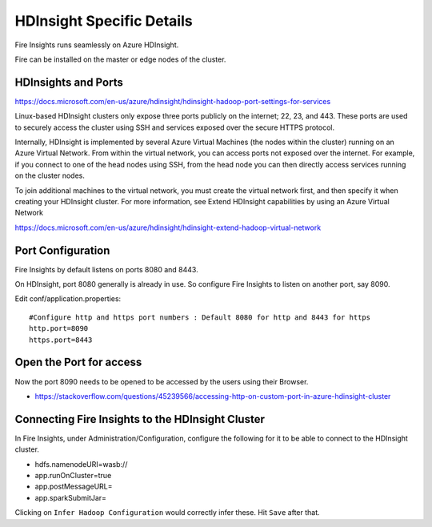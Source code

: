 HDInsight Specific Details
==========================

Fire Insights runs seamlessly on Azure HDInsight.

Fire can be installed on the master or edge nodes of the cluster.

HDInsights and Ports
--------------------

https://docs.microsoft.com/en-us/azure/hdinsight/hdinsight-hadoop-port-settings-for-services

Linux-based HDInsight clusters only expose three ports publicly on the internet; 22, 23, and 443. These ports are used to securely access the cluster using SSH and services exposed over the secure HTTPS protocol.

Internally, HDInsight is implemented by several Azure Virtual Machines (the nodes within the cluster) running on an Azure Virtual Network. From within the virtual network, you can access ports not exposed over the internet. For example, if you connect to one of the head nodes using SSH, from the head node you can then directly access services running on the cluster nodes.

To join additional machines to the virtual network, you must create the virtual network first, and then specify it when creating your HDInsight cluster. For more information, see Extend HDInsight capabilities by using an Azure Virtual Network

https://docs.microsoft.com/en-us/azure/hdinsight/hdinsight-extend-hadoop-virtual-network


Port Configuration
------------------

Fire Insights by default listens on ports 8080 and 8443.

On HDInsight, port 8080 generally is already in use. So configure Fire Insights to listen on another port, say 8090.

Edit conf/application.properties::

    #Configure http and https port numbers : Default 8080 for http and 8443 for https
    http.port=8090
    https.port=8443
    
    
Open the Port for access
------------------------

Now the port 8090 needs to be opened to be accessed by the users using their Browser.

- https://stackoverflow.com/questions/45239566/accessing-http-on-custom-port-in-azure-hdinsight-cluster


Connecting Fire Insights to the HDInsight Cluster
----------------------------

In Fire Insights, under Administration/Configuration, configure the following for it to be able to connect to the HDInsight cluster.

* hdfs.namenodeURI=wasb://
* app.runOnCluster=true
* app.postMessageURL=
* app.sparkSubmitJar=

Clicking on ``Infer Hadoop Configuration`` would correctly infer these. Hit ``Save`` after that.



